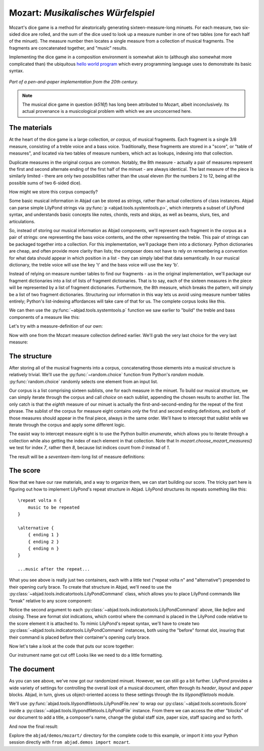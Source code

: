 Mozart: *Musikalisches Würfelspiel*
===================================

..  abjad::

    import abjad
    from abjad.demos import mozart

..  abjad::
    :hide:

    import random
    random.seed(0)

Mozart's dice game is a method for aleatorically generating
sixteen-measure-long minuets.  For each measure, two six-sided dice are rolled,
and the sum of the dice used to look up a measure number in one of two tables
(one for each half of the minuet).  The measure number then locates a single
measure from a collection of musical fragments.  The fragments are concatenated
together, and "music" results.

Implementing the dice game in a composition environment is somewhat akin to
(although also somewhat more complicated than) the ubiquitous `hello world
program <http://en.wikipedia.org/wiki/Hello_world_program>`_ which every
programming language uses to demonstrate its basic syntax.

..  figure:: images/mozart-tables.png
    :align: center
    :width: 640px

    *Part of a pen-and-paper implementation from the 20th century.*

..  note::

    The musical dice game in question (*k516f*) has long been attributed to
    Mozart, albeit inconclusively.  Its actual provenance is a musicological
    problem with which we are unconcerned here.

The materials
-------------

At the heart of the dice game is a large collection, *or corpus*, of musical
fragments.  Each fragment is a single 3/8 measure, consisting of a treble voice
and a bass voice.  Traditionally, these fragments are stored in a "score", or
"table of measures", and located via two tables of measure numbers, which act
as lookups, indexing into that collection.

Duplicate measures in the original corpus are common.  Notably, the 8th measure
- actually a pair of measures represent the first and second alternate ending
of the first half of the minuet - are always identical.  The last measure of
the piece is similarly limited - there are only two possibilities rather than
the usual eleven (for the numbers 2 to 12, being all the possible sums of two
6-sided dice).

How might we store this corpus compactly?

Some basic musical information in Abjad can be stored as strings, rather than
actual collections of class instances.  Abjad can parse simple LilyPond strings
via :py:func:`p <abjad.tools.systemtools.p>`, which interprets a subset of LilyPond
syntax, and understands basic concepts like notes, chords, rests and skips, as
well as beams, slurs, ties, and articulations.

..  abjad::

    staff = abjad.Staff("""
        c'4 ( d'4 <cs' e'>8 ) -. r8 
        <g' b' d''>4 ^ \marcato ~ <g' b' d''>1
        """)
    f(staff)

..  abjad::
    :stylesheet: literature-examples.ly

    show(staff)

So, instead of storing our musical information as Abjad components, we'll
represent each fragment in the corpus as a pair of strings: one representing
the bass voice contents, and the other representing the treble.  This pair of
strings can be packaged together into a collection.  For this implementation,
we'll package them into a dictionary.  Python dictionaries are cheap, and often
provide more clarity than lists; the composer does not have to rely on
remembering a convention for what data should appear in which position in a
list - they can simply label that data semantically.  In our musical
dictionary, the treble voice will use the key 't' and the bass voice will use
the key 'b'.

..  abjad::

    fragment = {'t': "g''8 ( e''8 c''8 )", 'b': '<c e>4 r8'}

Instead of relying on measure number tables to find our fragments - as in the
original implementation, we'll package our fragment dictionaries into a list of
lists of fragment dictionaries.  That is to say, each of the sixteen measures
in the piece will be represented by a list of fragment dictionaries.
Furthermore, the 8th measure, which breaks the pattern, will simply be a list
of two fragment dictionaries.  Structuring our information in this way lets us
avoid using measure number tables entirely; Python's list-indexing affordances
will take care of that for us.  The complete corpus looks like this.

We can then use the :py:func:`~abjad.tools.systemtools.p` function we saw
earlier to "build" the treble and bass components of a measure like this:

Let's try with a measure-definition of our own:

..  abjad::

    my_measure_dict = {'b': r'c4 ^\trill r8', 't': "e''8 ( c''8 g'8 )"}
    treble, bass = mozart.make_mozart_measure(my_measure_dict)

..  abjad::

    print(format(treble))

..  abjad::

    print(format(bass))

Now with one from the Mozart measure collection defined earlier.
We'll grab the very last choice for the very last measure:

..  abjad::

    my_measure_dict = mozart.make_mozart_measure_corpus()[-1][-1]
    treble, bass = mozart.make_mozart_measure(my_measure_dict)

..  abjad::

    print(format(treble))

..  abjad::

    print(format(bass))

The structure
-------------

After storing all of the musical fragments into a corpus, concatenating those
elements into a musical structure is relatively trivial.  We'll use the
:py:func:`~random.choice` function from Python's `random` module.
:py:func:`random.choice` randomly selects one element from an input list.

..  abjad::

    import random
    list_ = [1, 'b', 3]
    result = [random.choice(list_) for i in range(20)]
    result

Our corpus is a list comprising sixteen sublists, one for each measure in the
minuet.  To build our musical structure, we can simply iterate through the
corpus and call `choice` on each sublist, appending the chosen results to
another list.  The only catch is that the *eighth* measure of our minuet is
actually the first-and-second-ending for the repeat of the first phrase.  The
sublist of the corpus for measure eight contains *only* the first and second
ending definitions, and both of those measures should appear in the final
piece, always in the same order.  We'll have to intercept that sublist while we
iterate through the corpus and apply some different logic.

The easist way to intercept measure eight is to use the Python builtin
`enumerate`, which allows you to iterate through a collection while also
getting the index of each element in that collection. Note that In
`mozart.choose_mozart_measures()` we test for index *7*, rather then *8*,
because list indices count from *0* instead of *1*.

The result will be a *seventeen*-item-long list of measure definitions:

..  abjad::

    choices = mozart.choose_mozart_measures()
    for i, measure in enumerate(choices):
        print(i, measure)

The score
---------

Now that we have our raw materials, and a way to organize them, we can start
building our score.  The tricky part here is figuring out how to implement
LilyPond's repeat structure in Abjad.  LilyPond structures its repeats
something like this:

::

    \repeat volta n {
        music to be repeated
    }

    \alternative {
        { ending 1 }
        { ending 2 }
        { ending n }
    }

    ...music after the repeat...

What you see above is really just two containers, each with a little text
("\repeat volta n" and "alternative") prepended to their opening curly brace.
To create that structure in Abjad, we'll need to use the
:py:class:`~abjad.tools.indicatortools.LilyPondCommand` class, which allows you
to place LilyPond commands like "\break" relative to any score component:

..  abjad::

    container = abjad.Container("c'4 d'4 e'4 f'4")
    command = abjad.LilyPondCommand('before-the-container', 'before')
    abjad.attach(command, container)
    command = abjad.LilyPondCommand('after-the-container', 'after')
    abjad.attach(command, container)
    command = abjad.LilyPondCommand('opening-of-the-container', 'opening')
    abjad.attach(command, container)
    command = abjad.LilyPondCommand('closing-of-the-container', 'closing')
    abjad.attach(command, container)
    command = abjad.LilyPondCommand('to-the-right-of-a-note', 'right')
    abjad.attach(command, container[2])
    f(container)

Notice the second argument to each
:py:class:`~abjad.tools.indicatortools.LilyPondCommand` above, like `before`
and `closing`.  These are format slot indications, which control where the
command is placed in the LilyPond code relative to the score element it is
attached to.  To mimic LilyPond's repeat syntax, we'll have to create two
:py:class:`~abjad.tools.indicatortools.LilyPondCommand` instances, both using
the "before" format slot, insuring that their command is placed before their
container's opening curly brace.

Now let's take a look at the code that puts our score together:

..  abjad::
    :stylesheet: literature-examples.ly

    score = mozart.make_mozart_score()
    show(score)

Our instrument name got cut off!  Looks like we need to do a little formatting.

The document
------------

As you can see above, we've now got our randomized minuet.  However, we can
still go a bit further.  LilyPond provides a wide variety of settings for
controlling the overall *look* of a musical document, often through its
`\header`, `\layout` and `\paper` blocks.  Abjad, in turn, gives us
object-oriented access to these settings through the its `lilypondfiletools`
module.

We'll use :py:func:`abjad.tools.lilypondfiletools.LilyPondFile.new` to
wrap our :py:class:`~abjad.tools.scoretools.Score` inside a
:py:class:`~abjad.tools.lilypondfiletools.LilyPondFile` instance.  From there
we can access the other "blocks" of our document to add a title, a composer's
name, change the global staff size, paper size, staff spacing and so forth.

..  abjad::

    lilypond_file = mozart.make_mozart_lilypond_file()
    print(lilypond_file)

..  abjad::

    print(format(lilypond_file.header_block))

..  abjad::

    print(format(lilypond_file.header_block))

..  abjad::

    print(format(lilypond_file.layout_block))

..  abjad::

    print(format(lilypond_file.layout_block))

..  abjad::

    print(format(lilypond_file.paper_block))

..  abjad::

    print(format(lilypond_file.paper_block))

And now the final result:

..  abjad::
    :stylesheet: literature-examples.ly

    show(lilypond_file)

Explore the ``abjad/demos/mozart/`` directory for the complete code to this
example, or import it into your Python session directly with ``from
abjad.demos import mozart``.
